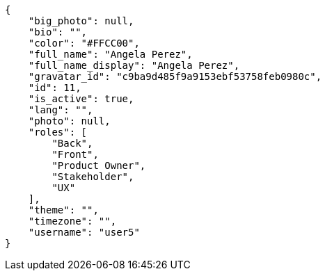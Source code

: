 [source,json]
----
{
    "big_photo": null,
    "bio": "",
    "color": "#FFCC00",
    "full_name": "Angela Perez",
    "full_name_display": "Angela Perez",
    "gravatar_id": "c9ba9d485f9a9153ebf53758feb0980c",
    "id": 11,
    "is_active": true,
    "lang": "",
    "photo": null,
    "roles": [
        "Back",
        "Front",
        "Product Owner",
        "Stakeholder",
        "UX"
    ],
    "theme": "",
    "timezone": "",
    "username": "user5"
}
----
